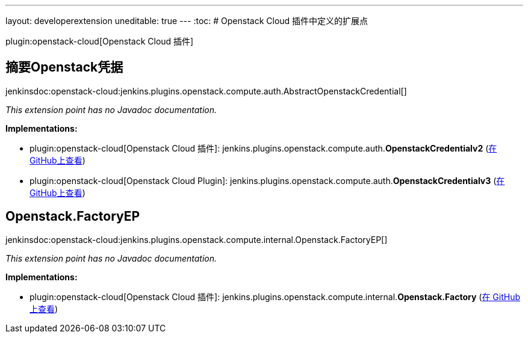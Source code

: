 ---
layout: developerextension
uneditable: true
---
:toc:
# Openstack Cloud 插件中定义的扩展点

plugin:openstack-cloud[Openstack Cloud 插件]

## 摘要Openstack凭据
+jenkinsdoc:openstack-cloud:jenkins.plugins.openstack.compute.auth.AbstractOpenstackCredential[]+

_This extension point has no Javadoc documentation._

**Implementations:**

* plugin:openstack-cloud[Openstack Cloud 插件]: jenkins.+++<wbr/>+++plugins.+++<wbr/>+++openstack.+++<wbr/>+++compute.+++<wbr/>+++auth.+++<wbr/>+++**OpenstackCredentialv2** (link:https://github.com/jenkinsci/openstack-cloud-plugin/search?q=OpenstackCredentialv2&type=Code[在 GitHub上查看])
* plugin:openstack-cloud[Openstack Cloud Plugin]: jenkins.+++<wbr/>+++plugins.+++<wbr/>+++openstack.+++<wbr/>+++compute.+++<wbr/>+++auth.+++<wbr/>+++**OpenstackCredentialv3** (link:https://github.com/jenkinsci/openstack-cloud-plugin/search?q=OpenstackCredentialv3&type=Code[在 GitHub上查看])


## Openstack.+++<wbr/>+++FactoryEP
+jenkinsdoc:openstack-cloud:jenkins.plugins.openstack.compute.internal.Openstack.FactoryEP[]+

_This extension point has no Javadoc documentation._

**Implementations:**

* plugin:openstack-cloud[Openstack Cloud 插件]: jenkins.+++<wbr/>+++plugins.+++<wbr/>+++openstack.+++<wbr/>+++compute.+++<wbr/>+++internal.+++<wbr/>+++**Openstack.+++<wbr/>+++Factory** (link:https://github.com/jenkinsci/openstack-cloud-plugin/search?q=Openstack.Factory&type=Code[在 GitHub上查看])

